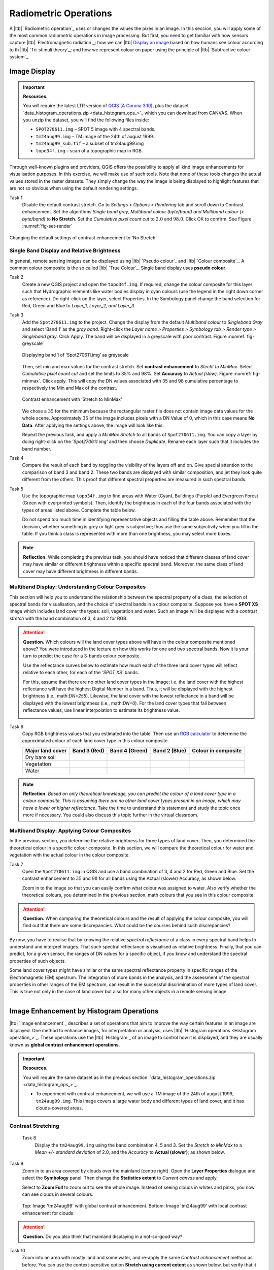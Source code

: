 Radiometric Operations
======================

A |ltb| `Radiometric operation`_ uses or changes the values the pixes in an image. In this seccion, you will apply some of the most common radiometric operations in image processing. But first, you need to get familiar with how sensors capture  |ltb| `Electromagnetic radiation`_; how we can |ltb| `Display an image <Image display_>`_ based on how  humans see colour according to th |ltb| `Tri-stimuli theory`_;  and how we represent colour on paper using the principle of |ltb| `Subtractive colour system`_.



Image Display
-------------



.. important::
   **Resources.**

   You will require the latest LTR version of `QGIS (A Coruna 3.10) <https://qgis.org/en/site/forusers/download.html>`_, plus the dataset `data_histogram_operations.zip <data_histogram_ops_>`_ which you can download from CANVAS.  When you unzip the dataset, you will find the following files inside: 
   
   + ``SPOT270611.img`` – SPOT 5 image with 4 spectral bands.
   + ``tm24aug99.img``  – TM image of the 24th of august 1999.
   + ``tm24aug99_sub.tif`` –  a subset of tm24aug99.img
   + ``topo34f.img`` – scan of a topographic map in RGB.


Through well-known plugins and providers, QGIS offers the possibility to apply all kind image enhancements for visualisation purposes. In this exercise, we will make use of such tools. Note that none of these tools changes the actual values stored in the raster datasets. They simply change the way the image is being displayed to highlight features that are not so obvious when using the default rendering settings.
 

Task 1
   Disable the default contrast stretch. Go to *Settings > Options > Rendering* tab and scroll down to Contrast enhancement. Set the algorithms   *Single band grey, Multiband colour (byte/band) and Multiband colour (> byte/band)* to **No Stretch**. Set the *Cumulative pixel count cut*  to :math:`2.0` and :math:`98.0%`. Click OK to confirm. See Figure :numref:`fig-set-render` 


.. _fig-set-render:
.. figure:: _static/img/task-set-render.png
   :alt: redering settings
   :figclass: align-center

   Changing the default settings of contrast enhancement to 'No Stretch'


Single Band Display and Relative Brightness
^^^^^^^^^^^^^^^^^^^^^^^^^^^^^^^^^^^^^^^^^^^

In general, remote sensing images can be displayed using |ltb| `Pseudo colour`_  and |ltb| `Colour composite`_. A common colour composite is the so called |ltb| `True Colour`_. Single band display uses **pseudo colour**.

Task 2
   Create a new QGIS project and open the ``topo34f.img``. 
   If required, change the colour composite for this layer such that Hydrographic elements like water bodies display in cyan colours (use the legend in the right down corner as reference). Do right-click on the layer, select Properties. In the Symbology panel change the band selection for Red, Green and Blue to *Layer_1,  Layer_2, and Layer_3.*

Task 3
   Add the  ``Spot270611.img`` to the project.   Change the display from the default *Multiband colour* to *Singleband Gray* and select ‘Band 1’ as the *gray band*. Right-click the *Layer name > Properties > Symbology tab > Render type > Singleband gray*.  Click Apply. The band will be displayed in a greyscale with poor contrast. Figure :numref:`fig-greyscale`

   .. _fig-greyscale:
   .. figure:: _static/img/task-greyscale-b1.png
      :alt: greyscale
      :figclass: align-center

      Displaying band 1 of ‘Spot270611.img’ as greyscale

   Then, set min and max values for the contrast stretch. Set **contrast enhancement** to *Stecht to MinMax*. Select *Cumulative pixel count cut* and set the limits to 35% and 98%. Set **Accuracy** to  *Actual (slow)*. Figure :numref:`fig-minmax`. Click apply. This will copy the DN values associated with 35 and 98 cumulative percentage to respectively the Min and Max of the contrast.

   .. _fig-minmax:
   .. figure:: _static/img/contrast-minmax.png
      :alt: contrast minmax
      :figclass: align-center

      Contrast enhancement with ‘Stretch to MinMax’

   We chose a :math:`35%` for the minimum because the rectangular raster file does not contain image data values for the whole scene. Approximately :math:`35%` of the image includes pixels with a DN Value of 0, which in this case means **No Data**. After applying the settings above, the image will look like this.

   .. image:: _static/img/contrast-minmax-result.png 
      :align: center

   Repeat the previous task, and apply a *MinMax Stretch* to all bands of  ``Spot270611.img``. You can copy a layer by doing right-click on the *’Spot270611.img’* and then choose *Duplicate*.  Rename each layer such that it includes the band number. 


   .. image:: _static/img/task-copy-layer.png 
      :align: center

Task 4
   Compare the result of each band by toggling the visibility of the layers off and on.  Give special attention to the comparison of band 3 and band 2. These two bands are displayed with similar composition, and jet they look quite different from the others. This proof that different spectral properties are measured in such spectral bands.

Task 5
   Use the topographic map ``topo34f.img`` to find areas with Water (Cyan), Buildings (Purple) and Evergreen Forest (Green with overprinted symbols). Then, identify the brightness in each of the four bands associated with the types of areas listed above. Complete the table below.

   .. image:: _static/img/task-cover-table.png 
      :align: center

   Do not spend too much time in identifying representative objects and filling the table above. Remember that the decision, whether something is grey or light grey is subjective; thus use the same subjectivity when you fill in the table. If you think a class is represented with more than one brightness, you may select more boxes.

.. note:: 
   **Reflection.**
   While completing the previous task, you should have noticed that different classes of land cover may have similar or different brightness within a specific spectral band. Moreover, the same class of land cover may have different brightness in different bands. 



Multiband Display: Understanding Colour Composites
^^^^^^^^^^^^^^^^^^^^^^^^^^^^^^^^^^^^^^^^^^^^^^^^^^

This section will help you to understand the relationship between the spectral property of a class, the selection of spectral bands for visualisation, and the choice of spectral bands in a colour composite. 
Suppose you have a **SPOT XS** image which includes land cover the types: soil, vegetation and water. Such an image will be displayed with a *contrast stretch* with the band combination of 3, 4 and 2 for RGB. 


.. attention:: 
   **Question.**
   Which colours will the land cover types above will have in the colour composite mentioned above? You were introduced in the lecture on how this works for one and two spectral bands. Now it is your turn to predict the case for a 3-bands colour composite.

   Use the reflectance curves below to estimate how much each of the three land cover types will reflect relative to each other, for each of the *’SPOT XS’* bands.
   
   For this, assume that there are no other land cover types in the image; i.e. the land cover with the highest reflectance will have the highest Digital Number in a band. Thus, it will be displayed with the highest brightness (i.e., math:`DN=255`). Likewise, the land cover with the lowest reflectance in a band will be displayed with the lowest brightness (i.e., math:`DN=0`). For the land cover types that fall between reflectance values, use linear interpolation to estimate its brightness value.

   .. image:: _static/img/spectral-curves-bands.png 
      :align: center


Task 6
   Copy RGB brightness values that you estimated into the table.  Then use an  `RGB calculator  <https://www.w3schools.com/colors/colors_rgb.asp>`_ to determine the approximated colour of each land cover type in this colour composite.

   ================  ===============   =================    ================     ===================
   Major land cover  Band 3 (Red)      Band 4 (Green)       Band 2 (Blue)        Colour in composite
   ================  ===============   =================    ================     ===================
   Dry bare soil
   Vegetation
   Water
   ================  ===============   =================    ================     ===================

.. note:: 
   **Reflection.**
   *Based on only theoretical knowledge, you can predict the colour of a land cover type in a colour composite. This is assuming there are no other land cover types present in an image, which may have a lower or higher reflectance*. Take the time to understand this statement and study the topic once more if necessary. You could also discuss this topic further in the virtual classroom.

Multiband Display: Applying Colour Composites
^^^^^^^^^^^^^^^^^^^^^^^^^^^^^^^^^^^^^^^^^^^^^

In the previous section, you determine the relative brightness for three types of land cover. Then, you determined the theoretical colour in a specific colour composite. In this section, we will compare the theoretical colour for water and vegetation with the actual colour in the colour composite.

Task 7
   Open the ``Spot270611.img`` in QGIS and use a band combination of 3, 4 and 2 for Red, Green and Blue. Set the contrast enhancement to :math:`35%` and :math:`98%` for all bands using the Actual (slower) Accuracy, as shown below.

   .. image:: _static/img/task-spot-composite.png
      :align: center

   Zoom in to the image so that you can easily confirm what colour was assigned to water. Also verify whether the theoretical colours, you determined in the previous section, math colours that you see in this colour composite.


.. attention:: 
   **Question.**
   When comparing the theoretical colours and the result of applying the colour composite,  you will find out that there are some discrepancies. What could be the courses behind such discrepancies?

By now, you have to realise that by knowing the relative *spectral reflectance* of a class in every spectral band helps to understand and interpret images. That such spectral reflectance is visualised as relative brightness. Finally, that you can predict, for a given sensor, the ranges of DN values for a specific object, if you know and understand the spectral properties of such objects.

Some land cover types might have similar or the same spectral reflectance property in specific ranges of the Electromagnetic (EM) spectrum. The integration of more bands in the analysis,  and the assessment of the spectral properties in other ranges of the EM spectrum, can result in the successful discrimination of more types of land cover. This is true not only in the case of land cover but also for many other objects in a remote sensing image.

-----------------------------

Image Enhancement by Histogram Operations
-----------------------------------------

|ltb| `Image enhancement`_ describes a set of operations that aim to improve the way certain features in an image are displayed. 
One method to enhance images, for interpretation or analysis, uses |ltb| `Histogram operations <Histogram operation_>`_. These operations use the |ltb| `Histogram`_ of an image to control how it is displayed, and they are usually known as **global contrast enhancement operations**.

.. important::
   **Resources.**

   You will require the same dataset as in the previous section: `data_histogram_operations.zip <data_histogram_ops_>`_. 
   
   + To experiment with contrast enhancement, we will use a TM image of the 24th of august 1999, ``tm24aug99.img``. This image covers a large water body and different types of land cover,  and it has clouds-covered areas. 


Contrast Stretching
^^^^^^^^^^^^^^^^^^^

 Task 8
   Display the  ``tm24aug99.img`` using the band combination 4, 5 and 3. Set the *Stretch to MinMax* to a *Mean +/- standard deviation* of  2.0, and the *Accuracy* to **Actual (slower)**; as shown below.


   .. image:: _static/img/task-sdeviation-stretch.png
      :align: center

Task 9
   Zoom in to an area covered by clouds over the mainland (centre right). Open the **Layer Properties** dialogue and select the **Symbology** panel. Then change the **Statistics extent** to *Current canvas* and apply.

   Select to **Zoom Full** to zoom out to see the whole image. Instead of seeing clouds in whites and pinks,  you now can see clouds in several colours. 

   .. image:: _static/img/task-cloud1.png
      :align: center
   
   .. figure:: _static/img/task-cloud2.png
      :alt: contrast stretch to clouds
      :figclass: align-center

      Top: Image 'tm24aug99' with global contrast enhancement. Bottom: Image 'tm24aug99' with local contrast enhancement for clouds


.. attention:: 
   **Question.**
   Do you also think that mainland displaying in a not-so-good way?

Task 10
   Zoom into an area with mostly land and some water,  and re-apply the same  *Contrast enhancement* method as before. You can use the context-sensitive option **Stretch using current extent** as shown below, but verify that it does what you intended.

   .. image:: _static/img/task-apply-stretch.png
      :align: center

You will notice a change in contrast in the image. This is because the part of the image that is currently visible include different types of land cover; thus, different statistics. The results of a contrast stretch based on statistics changes when the range of values used in the computation of such statistics changes.

Task 11
   Set the **Contrast enhancement** back to *Mean +/- standard deviations* and the **Statistics extent** to  *Whole raster*. Then, right-click the *’ tm24aug99’* layer and select *Export > Save as...*. For  **Output mode** select *Rendered image* and enter a self-explanatory name for the output file. Save the file to an existing folder. The file will automatically be added to the Map View.



.. attention:: 
   **Question.** 
   Is the exported image different from the original ``tm24aug99.img``? 
   
   Compare the properties of the two files, especially the histogram. Determine whether they only look alike, but are not the same. You can use the **Value tool** for the comparison by setting it up in such a way that the tool shows the values of one band for both images, as shown below.

   .. image:: _static/img/value-tool-byband.png
      :align: center

Choosing Min and Max values
^^^^^^^^^^^^^^^^^^^^^^^^^^^

To choose the *min* and *max* values for a contrast stretch, the user has to consider which areas of an image are of interest, or which types of land cover are relevant for certain purposes. To help this choice, we built a model which you can to extract the local statistics for an area of interest.  In this section, you will experiment with such a model.

Task 12
   To use the model, you first have to import it to QGIS. In the **Processing Toolbox**, click on the *Model icon* and select **Add Model to Toolbox**. Select the model ``Raster_Statistics_By_Extent.model3`` that is included with the dataset. Click Open. The model will be imported and shown in the *Models section*. 

   .. figure:: _static/img/task-add-model.png
      :alt: add model
      :figclass: align-center

      Adding a model to the Processing Toolbox

Task 13 
   Remove the exported image from the project; keep only the original image. Zoom into an area on the mainland which is primarily dark orange/brown; they represent areas with forest.

   Then, use the *’Statistics of Raster by extent’* model to calculate the local statistics. Double click the model and provide an *Extent* and an *Input raster file*. Run the model. The model creates a rectangle from the input Extent, which contains an attribute table with the computed statistics for each band of the Input raster. 

   Copy the min and max values for each band to the **Band Rendering** dialogue on the *Symbology* window and apply the changes. This would enhance the contrast for the areas that contain forests.

.. note:: 
   **QGIS.**
   [CHECK WITH ANDRE]
   The  *’Statistics of Raster by extent’* model will always list the result using the name *Band 1, Band 2 and Band 3*. These numbers do not correspond to the number in *Input raster file*; instead, they correspond to the order in which the bands are were displayed in RGB when running the model. For example, in this case, Band 1 contains the statistics that correspond to the band assigned to the Red channel, that is *Band 5* of the...


To correctly apply contrast enhancement for specific types of land covers, you need to know which are the types of interest. Which their spectral signatures are; the specifications of the spectral bands of the sensor which you have chosen; and you need knowledge of additive colour mixture.


Task 14
   Add the ``tm25aug99_sub.img`` to the project, and display it using a band combination 4, 5 and 3. this image covers shallow water and land with various types of land cover. Analyse the histograms of the three bands of this image; * right-click on the layer > select Properties > Histogram tab*. Compute the histogram is necessary. Then, select *Prefs/Actions > Show selected band* and choose the band want to inspect.

.. attention:: 
   **Question.** 
   In which band on display do you expect a major difference in DN Values between water and land? Use your knowledge on EM radiation. A bi or tri-modal trend in the histogram is an important clue.

Task 15
   Use the histograms to identify approximate values for a *contrast stretch* which will enhance the contrasts between types of coverage on the part of the image with the land. Save the result using the **Export As..**  and  *Rendered image* options. Remove the resulting layer from the project.
 
Task 16
   Repeat the previous task. This time use the histograms to set a contrast that will enhance the image specifically for distinguishing shallow water.

.. note:: 
   **Reflection.**
   It should be clear to you that for some contrast enhancement methods,  statistics of the data play an important role, e.g. mean and standard deviation, minimum and maximum. However,  when you know the spectral properties of the objects of interest, the characteristic of the scene, and the sensor; you can interpret the histograms directly and make improvements to make effective use of the brightness values in an image.

------------------------------------

Image Enhancement by Filter Operations
--------------------------------------

|ltb| `Filtering`_ discribes a set of radiometric operation used to enhance images.  Filters are applied to images for the sake of |ltb| `Noise reduction`_, |ltb| `Edge Detection`_, and |ltb| `Edge enhancement`_.


.. important::
   **Resources.**

   You will require the latest LTR version of `QGIS (A Coruna 3.10) <https://qgis.org/en/site/forusers/download.html>`_, plus the dataset `data.zip <#>`_ which you can download from CANVAS.  When you unzip the dataset, you will find the following files inside: 
   
   + ``tm1999_b4.tif`` – A scene from band 4 of the Landsat TM. Enschede in 1999.
   + ``tm1999_xs_ml_classification.tif`` – Classification of the types of land cover in Enschede. From Landsat TM 1999.
   + ``NW-SE_3x3.txt`` – Definition of a custom filter.


QGIS offers the possibility to apply all kind of filter kernels on images which are displayed in a viewer. In this exercise, we will make use of tools which apply some filters and store the output as temporary files. In such a way, we can easily compare different results.


Task 17
   Install the **Profile tool** plugin. *Go to Plugins > Manage* and Install Plugins, and install the plugin.

Task 18
   Set the default contrast stretch to use the 2% and 98% cumulative pixel count for grayscale images. In the Settings menu, select *Options > Rendering tab*. Scroll down to **Contrast enhancement settings**, and set the default for **Single band gray** to *Stretch To MinMax*. Then, set **Limits (minimum/maximum)** to *Cumulative pixel count cut*. Make sure that the cut limits are set to :math:`2.0` and :math:`98.0%`. Select OK.

.. note::
   **QGIS**
   QGIS is not specifically tailored for Remote Sensing and does not provide standard filter tools. Such filtering tools are made available through the processing toolbox using external providers like *SAGA* and *GRASS*.

   *For an overview on how to use the Processing Tools in QGIS, watch the* `introduction to processing <https://vimeo.com/album/4389527/video/204013568>`_ video tutorial.

   .. raw:: html

      <div style="padding:52.29% 0 0 0;position:relative;"><iframe src="https://player.vimeo.com/video/204013568?color=007e83&portrait=0" style="position:absolute;top:0;left:0;width:100%;height:100%;" frameborder="0" allow="autoplay; fullscreen" allowfullscreen></iframe></div><script src="https://player.vimeo.com/api/player.js"></script>

Task 19
   In the Settings menu, go to *Options > Processing* and check that you have the SAGA and GRASS providers enabled.



Linear Filters 
^^^^^^^^^^^^^^

Smoothing Filter
****************


 Task 20
   Apply a linear filter to the *’tm1999_b4’* image. In QGIS, open the  ``tm1999_b4.tif``. Your project should assume the same Spatial Reference System as the image (*EPSG:32632 WGS84/UTM zone 32N*). In the **Processing Toolbox**, open the SAGA tool called *’User defined filter’*. 

   Confirm that *’tm1999_b4’* is the input and click **Default filter matrix (3x3)** to open an empty filter kernel. Enter the weights of an *average filter kernel*. Ensure that the sum of weights is equal to 1. Confirm with OK. In the **User defined filter dialogue** execute the kernel by clicking OK. The output is added to the Map View as a temporary file. 

   In the **Layers panel** right-click the *’Filtered Grid’* layer and rename to *’Average’*.

.. attention:: 
   **Question.** 
   Which kernel weights did you use in the previous task? Write them down.
   
   .. image:: _static/img/3by3.png
      :width: 160px
      :align: center


Task 21
   Explore the filter results around the Twente Airport. Reset the zoom to fit the image to the **Map View**. Next, change the scale, in the textbox at the bottom of the Map View, to :math:`1: 75,000`.  Zoom in to the major runway of the *Twente Airport*. See Figure x.

   We will use the **Profile tool** to compare the results of the average filter and original image. If you do not know how to install the *Profile Tool* plugin, watch the video tutorial on `installing plugins in QGIS <https://vimeo.com/showcase/4389527/video/201997421>`_.

.. raw:: html

   <div style="padding:53.54% 0 0 0;position:relative;"><iframe src="https://player.vimeo.com/video/201997421?color=007e83&portrait=0" style="position:absolute;top:0;left:0;width:100%;height:100%;" frameborder="0" allow="autoplay; fullscreen" allowfullscreen></iframe></div><script src="https://player.vimeo.com/api/player.js"></script>

\

   Start the Profile tool. Select one of the layers in the **Layer Panel**. Zoom into the centre of the image and draw a profile (line) across the major runway. Click on **Add Layer**. Select the other layer in the **Layers panel** and click on *Add Layer* again.


.. figure:: _static/img/task-smooth-result.png
   :alt: smoothing filter result
   :figclass: align-center

   Comparison of the result of a smoothing filter to 'tm1999_b4.img'  using the 'Profile tool'


.. attention:: 
   **Question.**
   Just by looking at the graph of the Profile tool,  can you tell which profile belongs to the layer with the average filter?

Task 22
   Draw profiles at different locations, and confirm your knowledge of the effects of applying an average filter (smoothing).
  
Gradient Filter
***************

 Task 23 
   Use the **User defined filter** tool to apply a filter using the weights in the figure below, on the original image *’tm1999_b4 layer’*. Rename the resulting layer to ‘*Laplace’*.

   .. image:: _static/img/laplace-kernel.png
      :width: 160px
      :align: center

.. attention:: 
   **Question.**
   
   + Is kernel above a detection kernel? If yes, what does it detect?
   + Does the layer resulting from the previous task contain the same brightness as the original image for area objects?

Task 24 
   Examine the result of the Laplace filter. Toggle on and off the visibility of the *’Laplace’* layer to visually check what happened. Zoom in to the edge of the image until you see individual pixels.  Toggle the visibility of the *’Laplace’* layer again.

.. attention:: 
   **Question.**
   What phenomena do you observe? Can you explain it?

Task 25
   Open the histogram of the ‘*Laplace’* layer. Go to *Properties > Histogram*; check the values in the image.

.. attention:: 
   **Question.**
   Around which value does the histogram has its centre?


Task 26 
   In the **Profile** tool add *’Laplace’* layer and toggle the visibility for the other layers. Confirm that the filter kernel detected two edges, i.e. both sides of the runway.

The *’Laplace’* layer looks rather artificial. The brightness of the original image is gone; the lighter and darker areas in the original have now a common grey tone and high contrasting pixels at their edges. This filter has detected the changes (edges) between local lighter and darker pixels. The circular build of the kernel that you applied, i.e. all negative weights around the centre with positive weight,  detected changes in all directions.


.. note:: 
   **Reflection.**
   We can use the output values of an edge detection kernel to discriminate **edges with high contrast** and **edges with low contrast**. For example,  a field with relatively low values and a neighbouring field with relatively high values will result in edges with high contrast. In comparison, edges with low contrast may be the result of adjacent pixels which have a different value. You could use a threshold to select only edges with high contrast and delimit the edges between areas/fields.

   Detection filter kernels have **positive** and **negative** weights, and their output values could be positive or negative. Positive values represent edges which correlate positively with the kernel, negative values represent edges which correlate negatively – ‘ are opposite to’ –. We can also use the sign of the values to discriminate different classes or types of edges. 
   
   If you do not understand these statements, review the lecture material once more.


Edge Enhancement
****************

Task 27
   Repeat the steps of the previous task, but this time use kernels with the following values of the centre: 12, 16 and 200. Increasing the centre value will increase the weight of the centre pixel in the original image. When using a value of about 16 for the centre pixel; the kernel will calculate the Laplace enhancement of the image. Then, the resulting layer will look like the original image.

One could use the output DN value to discriminate between strong/steep edges (high *absolute* DN values) and weak/low edges (low DN values, close to 0) and between positive edges which correlate positively with the kernel (positive DN values) and negative edges which correlate negatively with the kernel (negative DN values). [CHECK WITH ANDRE]

Custom Filters
**************

The Laplace kernel detects edges in all directions. We can also define kernels which detect edges in specific directions. In the next task, you will use a costume filter defined in a text file. Check the content of  ``NW-SE_3x3.txt`` by opening in a text editor.

.. attention:: 
   **Question.**
   Which are the weight of the filter define in ``NW-SE_3x3.txt``?  Write them down.

   .. image:: _static/img/3by3.png
      :width: 160px
      :align: center

Task 28 
   In the Processing Toolbox, use the **r.mfilter** tool of GRASS  to detect edges in a specific direction.  Use the file ``NW-SE_3x3.txt`` as *Filter file*.  

   Check the results and confirm that one of the runways of the *Twente Airport*  was not detected at all! Also, confirm that the edges of the main runway were detected. The result should show positive values on one side of the runway and a negative on the other. This is because of the correlation of the results with the positive and negative weights in the kernel. 

   Notice also, that the edges in the resulting layer have a slope and a direction. In this case the kernel has detected edges in the SW-NE direction. 

Enhancement using Non-linear Filters
^^^^^^^^^^^^^^^^^^^^^^^^^^^^^^^^^^^^

Rank-Order Filter
*****************

Task 29  
   In the Processing Tools, look for the SAGA  **Rank filter**.  Select the *’tm1999_b4’* layer as the input grid. Set the *Search Mode* to *Square* and a Radius of 1. Use a *Rank (Percent)* of 50. This settings essentially define a **median filter**. Execute the filter.
   
   Use the **Profile tool** to inspect the results and confirm the difference between the original image and the result of the  Average and Median filters. Pay special attention to locations where you expect variations, for instance, around the edges between areas. 

Majority Filter 
***************

Task 30 
   Add the ``tm_xs_ml_classification.tif`` into the Map View; this layer contains a set of classes representing land cover. You will notice that there are many isolated pixels inside some homogeneous areas. For example, the yellow pixels identify maise, which usually does not grow in such small parcels.
 
   In the **Processing Toolbox**, open the **r.neighbors** tool. Select *’tm1999_xs_ml_classifciation’* as input raster and set the neighbourhood operation as *’mode’* (also known as majority filter).
   
   The results will be shown as greyscale or black and white. You can apply a pseudocolour to visualise the results properly. Copy the style of the  *’tm1999_xs_ml_classifciation’* into the result of the majority filter layer. See :numref:`fig-copy-style`  

   In the **Layer panel**, right-click on the *’tm1999_xs_ml_classifciation’*  layer and copy the style. Then right-click on the majority filter layer and paste the style. 

.. _fig-copy-style:
.. figure:: _static/img/copy-style.png
   :alt: copy layer style
   :figclass: align-center

   Copying the style between two raster layers in QGIS


Task 31
   Toggle the visibility of the filtered result and compare it with the original landcover layer. Confirm that most isolated pixels have disappeared, and that thin lines of pixels surrounded by homogeneous areas also disappeared (e.g. a runway in the Twente Airport). The main runway should still be distinguishable.
 
.. attention:: 
   **Question.**
   Can you explain why one of the small runways of the Twente Airport disappeared after applying a majority filter?

Task 32
   Use the **r.neighbor** to compute another mode filter on the *’tm1999_xs_ml_classifciation’* layer. This time use neighbourhood of size :math:`5`; which means to apply a 5x5 kernel. Compare the result of this filter with the 3x3 majority filter.

.. attention:: 
   **Question.**
   What do you observe when comparing results of a 3x3 and 5x5 majority filters around the main runway of the Twente Airport?


Task 33
   Experiment with the application of consecutive filters. Apply a the 3x3 majority filter to the results of the existing *’3x3 majority’* filter layer. Compare these results with the result of applying a single 5x5 majority filter. You will notice that the results are not the same.

.. note:: 
   **Reflection.**
   In summary, you should acknowledge that in the case of neighbour operations, the results will change depending on the size of the kernel and the number of time a filter is applied to an input raster.


.. sectionauthor:: Wan Bakx